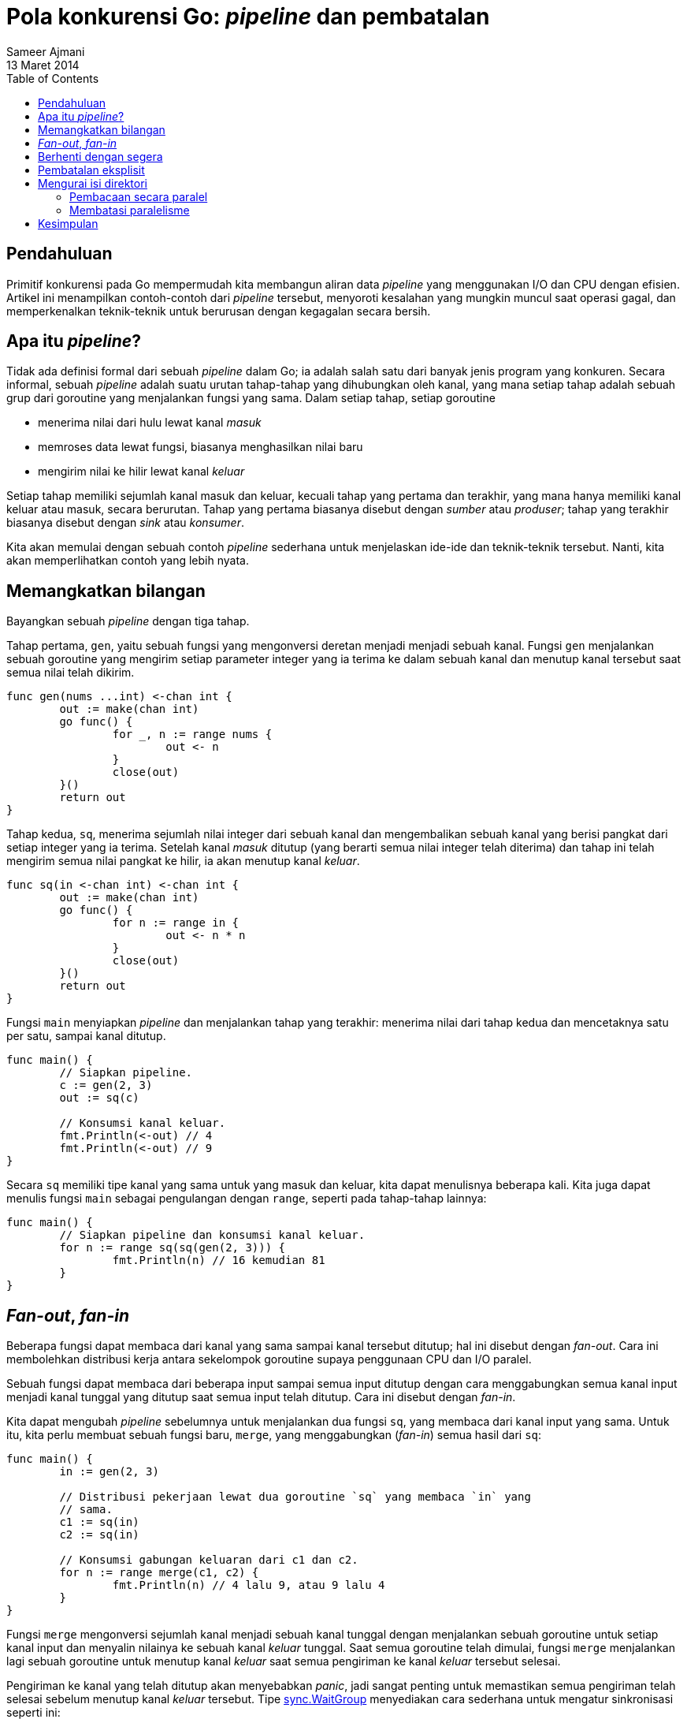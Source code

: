 = Pola konkurensi Go: _pipeline_ dan pembatalan
Sameer Ajmani
13 Maret 2014
:toc:

== Pendahuluan

Primitif konkurensi pada Go mempermudah kita membangun aliran data
_pipeline_ yang menggunakan I/O dan CPU dengan efisien.
Artikel ini menampilkan contoh-contoh dari _pipeline_ tersebut, menyoroti
kesalahan yang mungkin muncul saat operasi gagal, dan memperkenalkan
teknik-teknik untuk berurusan dengan kegagalan secara bersih.


== Apa itu _pipeline_?

Tidak ada definisi formal dari sebuah _pipeline_ dalam Go;
ia adalah salah satu dari banyak jenis program yang konkuren.
Secara informal, sebuah _pipeline_ adalah suatu urutan tahap-tahap yang
dihubungkan oleh kanal, yang mana setiap tahap adalah sebuah grup dari
goroutine yang menjalankan fungsi yang sama.
Dalam setiap tahap, setiap goroutine

* menerima nilai dari hulu lewat kanal _masuk_
* memroses data lewat fungsi, biasanya menghasilkan nilai baru
* mengirim nilai ke hilir lewat kanal _keluar_

Setiap tahap memiliki sejumlah kanal masuk dan keluar, kecuali tahap yang
pertama dan terakhir, yang mana hanya memiliki kanal keluar atau masuk, secara
berurutan.
Tahap yang pertama biasanya disebut dengan _sumber_ atau _produser_;
tahap yang terakhir biasanya disebut dengan _sink_ atau _konsumer_.

Kita akan memulai dengan sebuah contoh _pipeline_ sederhana untuk menjelaskan
ide-ide dan teknik-teknik tersebut.
Nanti, kita akan memperlihatkan contoh yang lebih nyata.


== Memangkatkan bilangan

Bayangkan sebuah _pipeline_ dengan tiga tahap.

Tahap pertama, `gen`, yaitu sebuah fungsi yang mengonversi deretan menjadi
menjadi sebuah kanal.
Fungsi `gen` menjalankan sebuah goroutine yang mengirim setiap parameter
integer yang ia terima ke dalam sebuah kanal dan menutup kanal tersebut saat
semua nilai telah dikirim.

----
func gen(nums ...int) <-chan int {
	out := make(chan int)
	go func() {
		for _, n := range nums {
			out <- n
		}
		close(out)
	}()
	return out
}
----

Tahap kedua, `sq`, menerima sejumlah nilai integer dari sebuah kanal dan
mengembalikan sebuah kanal yang berisi pangkat dari setiap integer yang ia
terima.
Setelah kanal _masuk_ ditutup (yang berarti semua nilai integer telah
diterima) dan tahap ini telah mengirim semua nilai pangkat ke hilir, ia akan
menutup kanal _keluar_.

----
func sq(in <-chan int) <-chan int {
	out := make(chan int)
	go func() {
		for n := range in {
			out <- n * n
		}
		close(out)
	}()
	return out
}
----

Fungsi `main` menyiapkan _pipeline_ dan menjalankan tahap yang terakhir:
menerima nilai dari tahap kedua dan mencetaknya satu per satu, sampai kanal
ditutup.

----
func main() {
	// Siapkan pipeline.
	c := gen(2, 3)
	out := sq(c)

	// Konsumsi kanal keluar.
	fmt.Println(<-out) // 4
	fmt.Println(<-out) // 9
}
----

Secara `sq` memiliki tipe kanal yang sama untuk yang masuk dan keluar, kita
dapat menulisnya beberapa kali.
Kita juga dapat menulis fungsi `main` sebagai pengulangan dengan `range`,
seperti pada tahap-tahap lainnya:

----
func main() {
	// Siapkan pipeline dan konsumsi kanal keluar.
	for n := range sq(sq(gen(2, 3))) {
		fmt.Println(n) // 16 kemudian 81
	}
}
----


== _Fan-out_, _fan-in_

Beberapa fungsi dapat membaca dari kanal yang sama sampai kanal tersebut
ditutup;
hal ini disebut dengan _fan-out_.
Cara ini membolehkan distribusi kerja antara sekelompok goroutine supaya
penggunaan CPU dan I/O paralel.

Sebuah fungsi dapat membaca dari beberapa input sampai semua input ditutup
dengan cara menggabungkan semua kanal input menjadi kanal tunggal yang ditutup
saat semua input telah ditutup.
Cara ini disebut dengan _fan-in_.

Kita dapat mengubah _pipeline_ sebelumnya untuk menjalankan dua fungsi `sq`,
yang membaca dari kanal input yang sama.
Untuk itu, kita perlu membuat sebuah fungsi baru, `merge`, yang menggabungkan
(_fan-in_) semua hasil dari `sq`:

----
func main() {
	in := gen(2, 3)

	// Distribusi pekerjaan lewat dua goroutine `sq` yang membaca `in` yang
	// sama.
	c1 := sq(in)
	c2 := sq(in)

	// Konsumsi gabungan keluaran dari c1 dan c2.
	for n := range merge(c1, c2) {
		fmt.Println(n) // 4 lalu 9, atau 9 lalu 4
	}
}
----

Fungsi `merge` mengonversi sejumlah kanal menjadi sebuah kanal tunggal dengan
menjalankan sebuah goroutine untuk setiap kanal input dan menyalin nilainya ke
sebuah kanal _keluar_ tunggal.
Saat semua goroutine telah dimulai, fungsi `merge` menjalankan lagi sebuah
goroutine untuk menutup kanal _keluar_ saat semua pengiriman ke kanal _keluar_
tersebut selesai.

Pengiriman ke kanal yang telah ditutup akan menyebabkan _panic_, jadi sangat
penting untuk memastikan semua pengiriman telah selesai sebelum menutup kanal
_keluar_ tersebut.
Tipe
https://golang.org/pkg/sync/#WaitGroup[sync.WaitGroup]
menyediakan cara sederhana untuk mengatur sinkronisasi seperti ini:

----
func merge(cs ...<-chan int) <-chan int {
	var wg sync.WaitGroup
	out := make(chan int)

	// Jalankan goroutine untuk setiap kanal input lewat `cs`.
	// Fungsi `output` menyalin nilai dari `c` ke `out` sampai `c` ditutup,
	// terakhir memanggil `wg.Done`.
	output := func(c <-chan int) {
		for n := range c {
			out <- n
		}
		wg.Done()
	}
	wg.Add(len(cs))
	for _, c := range cs {
		go output(c)
	}

	// Jalankan sebuah goroutine untuk menutup kanal keluar saat semua
	// goroutine `output` telah selesai.
	// Goroutine ini harus dimulai setelah pemanggilan `wg.Add`.
	go func() {
		wg.Wait()
		close(out)
	}()
	return out
}
----


== Berhenti dengan segera

Ada semacam pola dari fungsi-fungsi _pipeline_ kita:

* Setiap tahap menutup kanal _keluar_ saat semua operasi pengiriman selesai.
* Setiap tahap terus menerima nilai dari kanal _masuk_ sampai kanal tersebut
  ditutup.

Pola ini membolehkan setiap tahap yang menerima nilai untuk dibuat sebagai
pengulangan `range` dan memastikan bahwa semua goroutine selesai saat
semua nilai telah sukses dikirim ke hilir.

Namun, pada _pipeline_ di dunia nyata, setiap tahap tidak selalu menerima
semua nilai yang masuk.
Terkadang memang dirancang seperti itu: si penerima hanya memerlukan sebagian
dari nilai untuk melanjutkan pemrosesan.
Sering kali, sebuah tahap selesai lebih awal karena nilai yang masuk
merepresentasikan sebuah eror.
Untuk setiap kasus tersebut, si penerima seharusnya tidak menunggu sampai
semua nilai diterima, dan kita ingin supaya tahap sebelumnya berhenti mengirim
nilai yang tahap berikutnya tidak butuhkan.

Pada contoh _pipeline_ kita sebelumnya, jika tahap terakhir gagal mengonsumsi
semua nilai yang masuk, maka goroutine yang mengirim nilai ke tahap terakhir
akan pampat, misalnya pada contoh kode berikut:

----
	// Konsumsi hanya nilai pertama dari `output`.
	out := merge(c1, c2)
	fmt.Println(<-out) // 4 or 9
	return
	// Secara kita tidak mengambil nilai kedua dari `out`, salah satu
	// goroutine `output` akan pampat saat mencoba mengirim ke kanal.
}
----

Hal ini menyebabkan adanya kebocoran sumber daya: goroutine mengonsumsi sumber
daya memori dan _runtime_, dan referensi _heap_ pada _stack_ goroutine
menyebabkan data tidak di-_garbage collected_.
Goroutine tidak di _garbage collected_; mereka harus selesai dengan
sendirinya.

Untuk itu kita perlu mengatur supaya setiap tahap dari hulu _pipeline_ keluar
dengan bersih walaupun tahap-tahap di hilir gagal menerima semua nilai yang
masuk.
Salah satu cara untuk menyelesaikan masalah ini yaitu dengan mengubah kanal
_keluar_ supaya memiliki _buffer_.
Sebuah _buffer_ dapat menyimpan sejumlah nilai;
operasi pengiriman akan langsung selesai jika ada ruang yang tersedia dalam
_buffer_:

----
c := make(chan int, 2) // buffer berukuran 2
c <- 1  // langsung sukses.
c <- 2  // langsung sukses.
c <- 3  // pampat sampai goroutine yang lain melakukan <-c dan menerima 1.
----

Saat jumlah nilai yang akan dikirim diketahui saat kanal dibuat, maka sebuah
_buffer_ dapat menyederhanakan kode kita.
Contohnya, kita dapat menulis ulang fungsi `gen` untuk menyalin semua nilai
integer ke dalam sebuah kanal dengan _buffer_ dan menghindari pembuatan
goroutine yang baru:

----
func gen(nums ...int) <-chan int {
	out := make(chan int, len(nums))
	for _, n := range nums {
		out <- n
	}
	close(out)
	return out
}
----

Balik lagi ke goroutine yang pampat dalam _pipeline_ kita, pertimbangkan
juga untuk menambahkan sebuah _buffer_ ke kanal _keluar_ yang dikembalikan
oleh fungsi `merge`:

----
func merge(cs ...<-chan int) <-chan int {
	var wg sync.WaitGroup
	out := make(chan int, 1) // ruang yang cukup untuk input yang belum dibaca.
	// ... sisa kode lainnya tidak berubah ...
----

Walaupun hal ini memperbaiki goroutine yang pampat dalam program kita, kode
ini buruk.
Pilihan untuk ukuran _buffer_ `out` yaitu 1, karena kita mengetahui
jumlah nilai yang diterima oleh fungsi `merge` dan jumlah nilai yang setiap
tahap hilir akan konsumsi.
Hal ini menyebabkannya rentan dengan kesalahan: jika kita mengirim nilai
tambahan ke fungsi `gen`, atau jika tahap hilir membaca nilai yang lebih
sedikit, kita kembali mendapatkan goroutine yang pampat.

Untuk itu, kita membutuhkan suatu cara supaya setiap tahap di hilir
mengindikasikan ke pengirim bahwa mereka akan berhenti menerima input.


== Pembatalan eksplisit

Saat fungsi `main` memutuskan untuk berhenti menerima nilai dari `out`,
ia harus memberitahu goroutine pada tahap hulu untuk berhenti mengirim nilai.
Hal ini dapat dilakukan dengan mengirim sebuah nilai pada kanal bernama
`done`.
Fungsi `main` mengirim dua nilai ke kanal `done`, secara ada potensi dua
pengirim yang akan pampat:

----
func main() {
	in := gen(2, 3)

	// Distribusi pekerjaan lewat dua goroutine sq yang membaca `in` yang
	// sama.
	c1 := sq(in)
	c2 := sq(in)

	// Konsumsi nilai pertama dari keluaran.
	done := make(chan struct{}, 2)
	out := merge(done, c1, c2)
	fmt.Println(<-out) // 4 atau 9

	// Beritahu pengirim kita telah selesai menerima.
	done <- struct{}{}
	done <- struct{}{}
}
----

Goroutine yang bertugas melakukan pengiriman mengganti operasi pengiriman
mereka dengan sebuah perintah `select` yang mengirim sebuah nilai ke `out`
atau menerima sebuah nilai dari `done`.
Tipe nilai dari kanal `done` yaitu struct kosong karena nilainya tidak
diperlukan dalam kasus ini: yang diperlukan adalah kejadian menerima yang
mengindikasikan pengiriman ke `out` sebaiknya ditinggalkan.
Goroutine `output` terus membaca pada kanal _masuk_-nya, supaya tahap-tahap
di hulu tidak pampat.
(Kita akan bahas nanti bagaimana membuat pengulangan ini segera selesai.)

----
func merge(done <-chan struct{}, cs ...<-chan int) <-chan int {
	var wg sync.WaitGroup
	out := make(chan int)

	// Buat goroutine `output` untuk setiap kanal input dalam `cs`.
	// Fungsi `output` menyalin nilai dari `c` ke `out` sampai `c` ditutup
	// atau menerima nilai dari `done`, lalu fungsi ini akan memanggil
	// `wg.Done`.
	output := func(c <-chan int) {
		for n := range c {
			select {
			case out <- n:
			case <-done:
			}
		}
		wg.Done()
	}
	// ... sisa kode selanjutnya tidak berubah ...
----

Pendekatan ini memiliki sebuah masalah: setiap penerima di hilir perlu
mengetahui jumlah pengirim yang kemungkinan pampat dan mengatur supaya
mengirim sinyal kepada pengirim tersebut.
Mencatat semua perhitungan tersebut membutuhkan waktu dan bisa saja salah.

Kita memerlukan sebuah cara untuk memberitahu sejumlah goroutine, yang tidak
diketahui jumlahnya, untuk berhenti mengirim nilai ke tahap di hilir.
Pada Go, kita dapat melakukan hal ini dengan menutup kanal, karena
link:/ref/spec#Receive_operator[operasi menerima pada kanal yang telah ditutup
akan diproses langsung, menghasilkan nilai kosong dari tipe elemen dari
kanal].

Hal ini berarti fungsi `main` dapat membersihkan semua pengirim yang pampat
cukup dengan menutup kanal `done`.
Penutupan kanal ini secara efektif menyiarkan sinyal ke semua pengirim.
Kita mengubah setiap fungsi _pipeline_ untuk menerima `done` sebagai
parameter dan mengatur supaya penutupan kanal terjadi lewat perintah `defer`,
supaya semua nilai kembalian dari `main` akan mengirim sinyal ke tahap-tahap
pada _pipeline_ supaya berhenti.

----
func main() {
	// Buat kanal `done` yang digunakan oleh semua pipeline, dan tutup kanal
	// tersebut saat pipeline selesai, sebagai sinyal untuk semua goroutine
	// yang kita jalankan.
	done := make(chan struct{})
	defer close(done)

	in := gen(done, 2, 3)

	// Distribusi pekerjaan lewat dua goroutine sq yang membaca `in` yang
	// sama.
	c1 := sq(done, in)
	c2 := sq(done, in)

	// Konsumsi nilai pertama dari hasil `merge`.
	out := merge(done, c1, c2)
	fmt.Println(<-out) // 4 atau 9

	// Kanal `done` akan ditutup oleh pemanggilan `defer`.
}
----

Setiap tahap pada _pipeline_ sekarang bebas berhenti saat `done` ditutup.
Fungsi `merge` dapat selesai tanpa menghabiskan kanal _masuk_, secara ia
mengetahui bahwa pengirim dari hulu, `sq`, akan berhenti mengirim saat
`done` ditutup.
Fungsi `output` memastikan `wg.Done` dipanggil saat selesai lewat perintah
`defer`:

----
func merge(done <-chan struct{}, cs ...<-chan int) <-chan int {
	var wg sync.WaitGroup
	out := make(chan int)

	// Buat sebuah goroutine `output` untuk setiap kanal input dalam `cs`.
	// Fungsi `output` menyalin nilai dari `c` ke `out` sampai `c` atau `done`
	// ditutup, kemudian memanggil `wg.Done`.
	output := func(c <-chan int) {
		defer wg.Done()
		for n := range c {
			select {
			case out <- n:
			case <-done:
				return
			}
		}
	}
	// ... sisa kode selanjutnya tidak berubah ...
----

Dengan cara yang sama, fungsi `sq` dapat berhenti saat kanal `done` ditutup.
Fungsi `sq` memastikan kanal `out` ditutup saat keluar lewat perintah `defer`:

----
func sq(done <-chan struct{}, in <-chan int) <-chan int {
	out := make(chan int)
	go func() {
		defer close(out)
		for n := range in {
			select {
			case out <- n * n:
			case <-done:
				return
			}
		}
	}()
	return out
}
----

Berikut panduan untuk membuat _pipeline_:

* Setiap tahap menutup kanal _keluar_ saat semua operasi pengirim selesai.
* Setiap tahap menerima nilai dari kanal _masuk_ sampai kanal tersebut ditutup
  atau pengirim bebas dari pampat.

_Pipeline_ membuka pengiriman yang terhenti baik lewat _buffer_ atau secara
eksplisit dengan mengirim sinyal ke pengirim saat penerima bisa meninggalkan
kanal.


== Mengurai isi direktori

Mari kita lihat _pipeline_ yang lebih realistis.

MD5 adalah algoritma _message-digest_ yang bisa digunakan untuk _checksum_
berkas.
Utilitas perintah `md5sum` mencetak nilai _digest_ dari daftar berkas.

----
% md5sum *.go
d47c2bbc28298ca9befdfbc5d3aa4e65  bounded.go
ee869afd31f83cbb2d10ee81b2b831dc  parallel.go
b88175e65fdcbc01ac08aaf1fd9b5e96  serial.go
----

Contoh program yang akan kita buat seperti `md5sum` yang menerima sebuah
direktori sebagai argumen dan mencetak nilai _digest_ untuk setiap berkas di
dalam direktori tersebut, diurut berdasarkan nama.

----
% go run serial.go .
d47c2bbc28298ca9befdfbc5d3aa4e65  bounded.go
ee869afd31f83cbb2d10ee81b2b831dc  parallel.go
b88175e65fdcbc01ac08aaf1fd9b5e96  serial.go
----

Fungsi `main` dari program kita memanggil fungsi `MD5All`, yang mengembalikan
sebuah `map` yang berisi path dan nilai _digest_, kemudian mengurut dan
mencetak hasilnya:

----
func main() {
	// Hitung MD5 dari semua berkas di dalam direktori, kemudian cetak
	// hasilnya diurut berdasarkan nama.
	m, err := MD5All(os.Args[1])
	if err != nil {
		fmt.Println(err)
		return
	}
	var paths []string
	for path := range m {
		paths = append(paths, path)
	}
	sort.Strings(paths)
	for _, path := range paths {
		fmt.Printf("%x  %s\n", m[path], path)
	}
}
----

Fungsi `MD5All` adalah fokus dari diskusi kita sekarang.
Dalam berkas
link:/blog/pipelines/serial.go[`serial.go`],
implementasinya tidak menggunakan konkurensi dan hanya membaca dan melakukan
_sum_ dari setiap berkas saat membaca isi direktori.

----
// MD5All baca semua berkas dalam direktori dan kembalikan sebuah map yang
// berisi path dan hasil MD5 sum dari isi berkas.
// Jika pembacaan isi direktori gagal atau ada operasi pembacaan isi berkas
// yang gagal, MD5All akan mengembalikan error.
func MD5All(root string) (map[string][md5.Size]byte, error) {
	m := make(map[string][md5.Size]byte)
	err := filepath.Walk(root, func(path string, info os.FileInfo, err error) error {
		if err != nil {
			return err
		}
		if !info.Mode().IsRegular() {
			return nil
		}
		data, err := ioutil.ReadFile(path)
		if err != nil {
			return err
		}
		m[path] = md5.Sum(data)
		return nil
	})
	if err != nil {
		return nil, err
	}
	return m, nil
}
----


=== Pembacaan secara paralel

Dalam
link:/blog/pipelines/parallel.go[`parallel.go`],
kita memecah `MD5All` menjadi _pipeline_ dengan dua tahap.
Tahap pertama, `sumFiles`, membaca isi direktori, membaca isi berkas dalam
sebuah goroutine, dan mengirim hasilnya ke sebuah kanal dengan nilai dari tipe
`result`:

----
type result struct {
	path string
	sum  [md5.Size]byte
	err  error
}
----

Fungsi `sumFiles` mengembalikan dua buah kanal: satu untuk kembalian dan satu
lagi untuk eror dari membaca isi direktori dengan `filepath.Walk`.
Fungsi yang membaca isi direktori memulai sebuah goroutine baru untuk memroses
setiap berkas, kemudian mencek `done`.
Jika `done` ditutup, maka pembacaan isi direktori selesai segara:

----
func sumFiles(done <-chan struct{}, root string) (<-chan result, <-chan error) {
	// Untuk setiap berkas, jalankan sebuah goroutine yang menghitung _sum_
	// dari berkas dan mengirim hasilnya ke `c`.
	// Mengirim hasil dari pembacaan direktori ke `errc`.
	c := make(chan result)
	errc := make(chan error, 1)
	go func() {
		var wg sync.WaitGroup
		err := filepath.Walk(root, func(path string, info os.FileInfo, err error) error {
			if err != nil {
				return err
			}
			if !info.Mode().IsRegular() {
				return nil
			}
			wg.Add(1)
			go func() {
				data, err := ioutil.ReadFile(path)
				select {
				case c <- result{path, md5.Sum(data), err}:
				case <-done:
				}
				wg.Done()
			}()
			// Batalkan pembacaan direktori jika `done` ditutup.
			select {
			case <-done:
				return errors.New("walk canceled")
			default:
				return nil
			}
		})
		// Pembacaan direktori telah selesai, sehingga semua pemanggilan
		// wg.Add telah dilakukan.
		// Jalankan sebuah goroutine untuk menutup `c` saat semua pengiriman
		// telah selesai.
		go func() {
			wg.Wait()
			close(c)
		}()
		// Perintah `select` tidak perlu di sini, secara `errc` menggunakan
		// _buffer_.
		errc <- err
	}()
	return c, errc
}
----

Fungsi `MD5All` menerima nilai _digest_ dari `c`.
`MD5All` segera selesai bila ada eror, menutup `done` lewat `defer`:

----
func MD5All(root string) (map[string][md5.Size]byte, error) {
	// MD5All menutup kanal `done` saat selesai; ia bisa menutupnya sebelum
	// menerima semua nilai dari `c` dan `errc`.
	done := make(chan struct{})
	defer close(done)

	c, errc := sumFiles(done, root)

	m := make(map[string][md5.Size]byte)
	for r := range c {
		if r.err != nil {
			return nil, r.err
		}
		m[r.path] = r.sum
	}
	if err := <-errc; err != nil {
		return nil, err
	}
	return m, nil
}
----


=== Membatasi paralelisme

Implementasi `MD5All` dalam
link:/blog/pipelines/parallel.go[parallel.go]
menjalankan sebuah goroutine baru untuk setiap berkas.
Dalam sebuah direktori dengan banyak berkas, hal ini bisa mengakibatkan
alokasi memori yang lebih banyak daripada memori pada sistem.

Kita dapat mengurangi alokasi ini dengan membatasi jumlah berkas yang dibaca
secara paralel.
Dalam
link:/blog/pipelines/bounded.go[`bounded.go`],
hal ini dilakukan dengan membuat sejumlah `n` goroutine untuk membaca berkas.
Sekarang _pipeline_ kita memiliki tiga tahap: baca isi direktori, baca dan
_digest_ berkas, dan kumpulkan hasil _digest_.

Tahap pertama, `walkFiles`, menghasilkan path dari berkas di dalam direktori:

----
func walkFiles(done <-chan struct{}, root string) (<-chan string, <-chan error) {
	paths := make(chan string)
	errc := make(chan error, 1)
	go func() {
		// Tutup kanal `paths` setelah semua isi direktori dibaca.
		defer close(paths)
		// Tidak perlus `select`, secara `errc` memiliki buffer.
		errc <- filepath.Walk(root, func(path string, info os.FileInfo, err error) error {
			if err != nil {
				return err
			}
			if !info.Mode().IsRegular() {
				return nil
			}
			select {
			case paths <- path:
			case <-done:
				return errors.New("walk canceled")
			}
			return nil
		})
	}()
	return paths, errc
}
----

Tahap kedua, `digester`, menjalankan sejumlah goroutine _digest_ yang menerima
nama berkas dari kanal `paths` dan mengirim hasilnya ke kanal `c`:

----
func digester(done <-chan struct{}, paths <-chan string, c chan<- result) {
	for path := range paths {
		data, err := ioutil.ReadFile(path)
		select {
		case c <- result{path, md5.Sum(data), err}:
		case <-done:
			return
		}
	}
}
----

Tidak seperti contoh sebelumnya, fungsi `digester` tidak menutup kanal
_keluar_, karena beberapa goroutine mengirim ke sebuah kanal yang sama.
Namun, kode dalam `MD5All` akan menutup kanal tersebut saat semua `digester`
selesai:

----
	// Jalankan sejumlah goroutine untuk membaca dan men-_digest_ berkas.
	c := make(chan result)
	var wg sync.WaitGroup
	const numDigesters = 20
	wg.Add(numDigesters)
	for i := 0; i < numDigesters; i++ {
		go func() {
			digester(done, paths, c)
			wg.Done()
		}()
	}
	go func() {
		wg.Wait()
		close(c)
	}()
----

Kita bisa saja membuat setiap fungsi `digester` membuat dan mengembalikan
kanal _keluar_ mereka sendiri, namun hal ini membutuhkan goroutine tambahan
untuk _fan-in_ (menggabungkan) semua hasilnya.

Tahap terakhir menerima semua hasil dari `c` kemudian memeriksa eror dari
`errc`.
Pemeriksaan ini tidak bisa dilakukan lebih awal, secara `walkFiles` bisa saja
menahan pengiriman nilai ke hilir:

----
	m := make(map[string][md5.Size]byte)
	for r := range c {
		if r.err != nil {
			return nil, r.err
		}
		m[r.path] = r.sum
	}
	// Periksa apakah `Walk` gagal.
	if err := <-errc; err != nil {
		return nil, err
	}
	return m, nil
}
----


== Kesimpulan

Artikel ini telah menjelaskan beberapa teknik untuk membangun aliran data
_pipeline_ dengan Go.
Berurusan dengan kegagalan pada _pipeline_ sedikit kompleks, secara setiap
tahap dalam _pipeline_ bisa menahan mengirim nilai ke hilir, dan tahap
selanjutnya bisa saja tidak memerlukan lagi data yang masuk.
Kita telah memperlihatkan bagaimana menutup sebuah kanal dapat menyiarkan
sebuah sinyal yang menandakan selesai ("done") ke semua goroutine yang
dijalankan oleh _pipeline_ dan mendefinisikan aturan-aturan untuk membangun
_pipeline_ secara benar.

Bacaan lebih lanjut:

* https://talks.golang.org/2012/concurrency.slide#1[Pola konkurensi Go^]
  (https://www.youtube.com/watch?v=f6kdp27TYZs[video^]) mempresentasikan dasar
  dari konkurensi Go dan cara pakainya.
* https://blog.golang.org/advanced-go-concurrency-patterns[Pola konkurensi Go lanjut^]
  (http://www.youtube.com/watch?v=QDDwwePbDtw[video^]) menelaah penggunaan
  yang lebih kompleks dari konkurensi pada Go, terutama `select`.
* Makalah Douglas McIlroy 
  https://swtch.com/~rsc/thread/squint.pdf["Squinting at Power Series"]
  memperlihatkan bagaimana konkurensi seperti Go menyediakan dukungan yang
  elegan untuk perhitungan yang kompleks.
